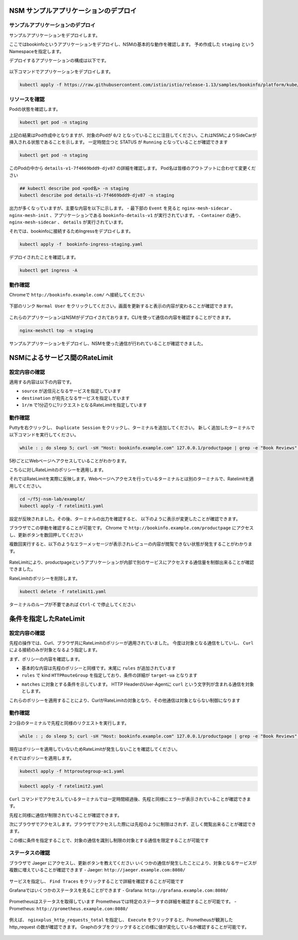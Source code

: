 NSM サンプルアプリケーションのデプロイ
####

サンプルアプリケーションのデプロイ
====

サンプルアプリケーションをデプロイします。

ここではbookinfoというアプリケーションをデプロイし、NSMの基本的な動作を確認します。
予め作成した ``staging`` というNamespaceを指定します。

デプロイするアプリケーションの構成は以下です。

   .. image:: ./media/bookinfo-structure.jpg
      :width: 400

以下コマンドでアプリケーションをデプロイします。

.. code-block:: cmdin

  kubectl apply -f https://raw.githubusercontent.com/istio/istio/release-1.13/samples/bookinfo/platform/kube/bookinfo.yaml -n staging

.. code-block:: bash
  :linenos:
  :caption: 実行結果サンプル

  service/details created
  serviceaccount/bookinfo-details created
  deployment.apps/details-v1 created
  service/ratings created
  serviceaccount/bookinfo-ratings created
  deployment.apps/ratings-v1 created
  service/reviews created
  serviceaccount/bookinfo-reviews created
  deployment.apps/reviews-v1 created
  deployment.apps/reviews-v2 created
  deployment.apps/reviews-v3 created
  service/productpage created
  serviceaccount/bookinfo-productpage created
  deployment.apps/productpage-v1 created

リソースを確認
====

Podの状態を確認します。

.. code-block:: cmdin

  kubectl get pod -n staging

.. code-block:: bash
  :linenos:
  :caption: 実行結果サンプル

  NAME                              READY   STATUS            RESTARTS   AGE
  details-v1-7f4669bdd9-djv87       0/2     PodInitializing   0          58s
  productpage-v1-5586c4d4ff-zhljk   0/2     PodInitializing   0          57s
  ratings-v1-6cf6bc7c85-56wnh       0/2     PodInitializing   0          58s
  reviews-v1-7598cc9867-trcwx       0/2     PodInitializing   0          58s
  reviews-v2-6bdd859457-d7r9s       0/2     PodInitializing   0          58s
  reviews-v3-6c98f9d7d7-xmrrt       0/2     PodInitializing   0          58s

上記の結果はPod作成中となりますが、対象のPodが ``0/2`` となっていることに注目してください。これはNSMによりSideCarが挿入される状態であることを示します。
一定時間立つと STATUS が ``Running`` となっていることが確認できます

.. code-block:: cmdin

  kubectl get pod -n staging

.. code-block:: bash
  :linenos:
  :caption: 実行結果サンプル

  NAME                              READY   STATUS    RESTARTS   AGE
  details-v1-7f4669bdd9-djv87       2/2     Running   0          3m37s
  productpage-v1-5586c4d4ff-zhljk   2/2     Running   0          3m36s
  ratings-v1-6cf6bc7c85-56wnh       2/2     Running   0          3m37s
  reviews-v1-7598cc9867-trcwx       2/2     Running   0          3m37s
  reviews-v2-6bdd859457-d7r9s       2/2     Running   0          3m37s
  reviews-v3-6c98f9d7d7-xmrrt       2/2     Running   0          3m37s

このPodの中から ``details-v1-7f4669bdd9-djv87`` の詳細を確認します。
Pod名は皆様のアウトプットに合わせて変更ください

.. code-block:: cmdin

  ## kubectl describe pod <pod名> -n staging
  kubectl describe pod details-v1-7f4669bdd9-djv87 -n staging

.. code-block:: bash
  :linenos:
  :caption: 実行結果サンプル
  :emphasize-lines: 20-43,58-85,107-122
  
  Name:         details-v1-7f4669bdd9-djv87
  Namespace:    staging
  Priority:     0
  Node:         ip-10-1-1-9/10.1.1.9
  Start Time:   Wed, 25 May 2022 15:31:25 +0000
  Labels:       app=details
                nsm.nginx.com/deployment=details-v1
                pod-template-hash=7f4669bdd9
                spiffe.io/spiffeid=true
                version=v1
  Annotations:  cni.projectcalico.org/containerID: f369cb16ad3eecff731423d3914893ae5ddc8e60f5e5c14f3ca1048a7858aebf
                cni.projectcalico.org/podIP: 192.168.127.49/32
                cni.projectcalico.org/podIPs: 192.168.127.49/32
                injector.nsm.nginx.com/status: injected
  Status:       Running
  IP:           192.168.127.49
  IPs:
    IP:           192.168.127.49
  Controlled By:  ReplicaSet/details-v1-7f4669bdd9
  Init Containers:
    nginx-mesh-init:
      Container ID:  docker://5a123e11c03716e25d03a451b6ab16dce274c90be68cb3c3318bd979c365a429
      Image:         docker-registry.nginx.com/nsm/nginx-mesh-init:1.4.0
      Image ID:      docker-pullable://docker-registry.nginx.com/nsm/nginx-mesh-init@sha256:7397d2f0ffd572c227907f40e3cb56fb9198d1ba69a7793648f229eeb9000c32
      Port:          <none>
      Host Port:     <none>
      Args:
        --ignore-incoming-ports
        8887
        --outgoing-udp-port
        8908
        --incoming-udp-port
        8909
      State:          Terminated
        Reason:       Completed
        Exit Code:    0
        Started:      Wed, 25 May 2022 15:31:37 +0000
        Finished:     Wed, 25 May 2022 15:31:37 +0000
      Ready:          True
      Restart Count:  0
      Environment:    <none>
      Mounts:
        /var/run/secrets/kubernetes.io/serviceaccount from kube-api-access-566p7 (ro)
  Containers:
    details:
      Container ID:   docker://71b07348dff5e73b2165260333a64d6412c91ba6659596dec5f0afefe6e7b164
      Image:          docker.io/istio/examples-bookinfo-details-v1:1.16.4
      Image ID:       docker-pullable://istio/examples-bookinfo-details-v1@sha256:30d373ab66194606eecd0d17809446d61775eafbff1600d2f6f771e7ca777e64
      Port:           9080/TCP
      Host Port:      0/TCP
      State:          Running
        Started:      Wed, 25 May 2022 15:32:58 +0000
      Ready:          True
      Restart Count:  0
      Environment:    <none>
      Mounts:
        /var/run/secrets/kubernetes.io/serviceaccount from kube-api-access-566p7 (ro)
    nginx-mesh-sidecar:
      Container ID:  docker://5e339cd960d2123e5f9f875237b3be52b5d21b7e6e8c294d96d62482d342881e
      Image:         docker-registry.nginx.com/nsm/nginx-mesh-sidecar:1.4.0
      Image ID:      docker-pullable://docker-registry.nginx.com/nsm/nginx-mesh-sidecar@sha256:ee3712c909c44dac973ce4efa3dc4b17dee9773b7742b06b5eb6f3ec86fcd516
      Port:          8887/TCP
      Host Port:     0/TCP
      Args:
        -s
        9080
        -n
        details-v1
        --namespace
        nginx-mesh
        -d
        example.org
      State:          Running
        Started:      Wed, 25 May 2022 15:33:49 +0000
      Ready:          True
      Restart Count:  0
      Environment:
        MY_DEPLOY_NAME:      details-v1
        MY_NAMESPACE:        staging (v1:metadata.namespace)
        MY_POD_NAME:         details-v1-7f4669bdd9-djv87 (v1:metadata.name)
        MY_POD_IP:            (v1:status.podIP)
        MY_SERVICE_ACCOUNT:   (v1:spec.serviceAccountName)
      Mounts:
        /run/spire/sockets from spire-agent-socket (ro)
        /var/run/secrets/kubernetes.io/serviceaccount from kube-api-access-566p7 (ro)
  Conditions:
    Type              Status
    Initialized       True
    Ready             True
    ContainersReady   True
    PodScheduled      True
  Volumes:
    kube-api-access-566p7:
      Type:                    Projected (a volume that contains injected data from multiple sources)
      TokenExpirationSeconds:  3607
      ConfigMapName:           kube-root-ca.crt
      ConfigMapOptional:       <nil>
      DownwardAPI:             true
    spire-agent-socket:
      Type:          HostPath (bare host directory volume)
      Path:          /run/spire/sockets
      HostPathType:  DirectoryOrCreate
  QoS Class:         BestEffort
  Node-Selectors:    <none>
  Tolerations:       node.kubernetes.io/not-ready:NoExecute op=Exists for 300s
                     node.kubernetes.io/unreachable:NoExecute op=Exists for 300s
  Events:
    Type    Reason     Age    From               Message
    ----    ------     ----   ----               -------
    Normal  Scheduled  4m35s  default-scheduler  Successfully assigned staging/details-v1-7f4669bdd9-djv87 to ip-10-1-1-9
    Normal  Pulling    4m29s  kubelet            Pulling image "docker-registry.nginx.com/nsm/nginx-mesh-init:1.4.0"
    Normal  Pulled     4m23s  kubelet            Successfully pulled image "docker-registry.nginx.com/nsm/nginx-mesh-init:1.4.0" in 5.303524573s
    Normal  Created    4m23s  kubelet            Created container nginx-mesh-init
    Normal  Started    4m23s  kubelet            Started container nginx-mesh-init
    Normal  Pulling    4m22s  kubelet            Pulling image "docker.io/istio/examples-bookinfo-details-v1:1.16.4"
    Normal  Pulled     3m4s   kubelet            Successfully pulled image "docker.io/istio/examples-bookinfo-details-v1:1.16.4" in 1m18.504345052s
    Normal  Created    3m3s   kubelet            Created container details
    Normal  Started    3m2s   kubelet            Started container details
    Normal  Pulling    3m2s   kubelet            Pulling image "docker-registry.nginx.com/nsm/nginx-mesh-sidecar:1.4.0"
    Normal  Pulled     2m12s  kubelet            Successfully pulled image "docker-registry.nginx.com/nsm/nginx-mesh-sidecar:1.4.0" in 50.471507038s
    Normal  Created    2m12s  kubelet            Created container nginx-mesh-sidecar
    Normal  Started    2m11s  kubelet            Started container nginx-mesh-sidecar

出力が多くなっていますが、主要な内容を以下に示します。
- 最下部の ``Event`` を見ると ``nginx-mesh-sidecar`` 、 ``nginx-mesh-init`` 、アプリケーションである ``bookinfo-details-v1`` が実行されています。
- ``Container`` の通り、 ``nginx-mesh-sidecar`` 、 ``details`` が実行されています。

それでは、bookinfoに接続するためIngressをデプロイします。

.. code-block:: cmdin

  kubectl apply -f  bookinfo-ingress-staging.yaml

.. code-block:: bash
  :linenos:
  :caption: 実行結果サンプル

  ingress.networking.k8s.io/bookinfo-ingress created

デプロイされたことを確認します。

.. code-block:: cmdin

  kubectl get ingress -A

.. code-block:: bash
  :linenos:
  :caption: 実行結果サンプル

  NAMESPACE    NAME                 CLASS    HOSTS                    ADDRESS   PORTS   AGE
  nginx-mesh   grafana-ingress      nginx2   grafana.example.com                80      47m
  nginx-mesh   jaeger-ingress       nginx2   jaeger.example.com                 80      47m
  nginx-mesh   prometheus-ingress   nginx2   prometheus.example.com             80      48m
  staging      bookinfo-ingress     nginx    bookinfo.example.com               80      4m31s

動作確認
====

Chromeで ``http://bookinfo.example.com/`` へ接続してください

   .. image:: ./media/bookinfo-top.jpg
      :width: 400

下部のリンク ``Normal User`` をクリックしてください。画面を更新すると表示の内容が変わることが確認できます。

   .. image:: ./media/bookinfo-app.jpg
      :width: 400

これらのアプリケーションはNSMがデプロイされております。CLIを使って通信の内容を確認することができます。

.. code-block:: cmdin

  nginx-meshctl top -n staging

.. code-block:: bash
  :linenos:
  :caption: 実行結果サンプル

  Deployment      Incoming Success  Outgoing Success  NumRequests
  productpage-v1                    100.00%           1
  reviews-v3      100.00%           100.00%           2
  ratings-v1      100.00%                             1

サンプルアプリケーションをデプロイし、NSMを使った通信が行われていることが確認できました。

NSMによるサービス間のRateLimit
####

設定内容の確認
====

適用する内容は以下の内容です。

.. code-block:: bash
  :linenos:
  :caption: ratelimit1.yaml (~/f5j-nsm-lab/example/配下のファイル)
  :emphasize-lines: 7-17

  apiVersion: specs.smi.nginx.com/v1alpha2
  kind: RateLimit
  metadata:
    name: ratelimit-v1
    namespace: staging
  spec:
    sources:
    - kind: Deployment
      name: productpage-v1
      namespace: staging
    destination:
      kind: Service
      name: reviews
      namespace: staging
    name: 1rm
    rate: 1r/m
    delay: nodelay

- ``source`` が送信元となるサービスを指定しています
- ``destination`` が宛先となるサービスを指定しています
- ``1r/m`` で1分辺りに1リクエストとなるRateLimitを指定しています


動作確認
====

Puttyを右クリックし、 ``Duplicate Session`` をクリックし、ターミナルを追加してください。
新しく追加したターミナルで以下コマンドを実行してください。

.. code-block:: cmdin

  while : ; do sleep 5; curl -sH "Host: bookinfo.example.com" 127.0.0.1/productpage | grep -e "Book Reviews" -e "Sorry," ; done ;

.. code-block:: bash
  :linenos:
  :caption: ターミナル出力結果

      <h4 class="text-center text-primary">Book Reviews</h4>
      <h4 class="text-center text-primary">Book Reviews</h4>
      <h4 class="text-center text-primary">Book Reviews</h4>
    ...

5秒ごとにWebページへアクセスしていることがわかります。

こちらに対しRateLimitのポリシーを適用します。

それではRateLimitを実際に反映します。Webページへアクセスを行っているターミナルとは別のターミナルで、Ratelimitを適用してください。

.. code-block:: cmdin

  cd ~/f5j-nsm-lab/example/
  kubectl apply -f ratelimit1.yaml

.. code-block:: bash
  :linenos:
  :caption: 実行結果サンプル

  ratelimit.specs.smi.nginx.com/ratelimit-v1 created

設定が反映されました。その後、ターミナルの出力を確認すると、
以下のように表示が変更したことが確認できます。

.. code-block:: bash
  :linenos:
  :caption: ターミナル出力結果
  :emphasize-lines: 2,3

      <h4 class="text-center text-primary">Book Reviews</h4>
      <p>Sorry, product reviews are currently unavailable for this book.</p>
      <p>Sorry, product reviews are currently unavailable for this book.</p>
    ...

ブラウザでこの挙動を確認することが可能です。
Chrome で ``http://bookinfo.example.com/productpage`` にアクセスし、更新ボタンを数回押してください

複数回実行すると、以下のようなエラーメッセージが表示されレビューの内容が閲覧できない状態が発生することがわかります。

   .. image:: ./media/bookinfo-ratelimit1.jpg
      :width: 400

.. code-block:: bash
  :linenos:
  :caption: ブラウザ出力結果

  Error fetching product reviews!
  Sorry, product reviews are currently unavailable for this book.

RateLimitにより、productpageというアプリケーションが内部で別のサービスにアクセスする通信量を制御出来ることが確認できました。


RateLimitのポリシーを削除します。

.. code-block:: cmdin

  kubectl delete -f ratelimit1.yaml

.. code-block:: bash
  :linenos:
  :caption: 実行結果サンプル

  ratelimit.specs.smi.nginx.com "ratelimit-v1" deleted


ターミナルのループが不要であれば ``Ctrl-C`` で停止してください


条件を指定したRateLimit
####

設定内容の確認
====

先程の操作では、Curl、ブラウザ共にRateLimitのポリシーが適用されていました。
今度は対象となる通信をしていし、 ``Curl`` による接続のみが対象となるよう指定します。

まず、ポリシーの内容を確認します。

.. code-block:: bash
  :linenos:
  :caption: ratelimit2.yaml (~/f5j-nsm-lab/example/配下のファイル)
  :emphasize-lines: 18-22
  
  apiVersion: specs.smi.nginx.com/v1alpha2
  kind: RateLimit
  metadata:
    name: ratelimit-v2
    namespace: staging
  spec:
    sources:
    - kind: Deployment
      name: productpage-v1
      namespace: staging
    destination:
      kind: Service
      name: reviews
      namespace: staging
    name: 1rm
    rate: 1r/m
    delay: nodelay
    rules:
    - kind: HTTPRouteGroup
      name: route-group
      matches:
      - target-ua

- 基本的な内容は先程のポリシーと同様です。末尾に ``rules`` が追加されています
- ``rules`` で kind ``HTTPRouteGroup`` を指定しており、条件の詳細が ``target-ua`` となります

.. code-block:: bash
  :linenos:
  :caption: httproutegroup-ac1.yaml (~/f5j-nsm-lab/example/配下のファイル)
  :emphasize-lines: 7-10

  apiVersion: specs.smi-spec.io/v1alpha3
  kind: HTTPRouteGroup
  metadata:
    name: route-group
    namespace: staging
  spec:
    matches:
    - name: target-ua
      headers:
      - User-Agent: ".*curl.*"

- ``matches`` に対象とする条件を示しています。 HTTP HeaderのUser-Agentに ``curl`` という文字列が含まれる通信を対象とします。

これらのポリシーを適用することにより、CurlがRateLimitの対象となり、その他通信は対象とならない制御になります


動作確認
====

2つ目のターミナルで先程と同様のリクエストを実行します。

.. code-block:: cmdin

  while : ; do sleep 5; curl -sH "Host: bookinfo.example.com" 127.0.0.1/productpage | grep -e "Book Reviews" -e "Sorry," ; done ;

現在はポリシーを適用していないためRateLimitが発生しないことを確認してください。

それではポリシーを適用します。

.. code-block:: cmdin

  kubectl apply -f httproutegroup-ac1.yaml

.. code-block:: bash
  :linenos:
  :caption: 実行結果サンプル

  httproutegroup.specs.smi-spec.io/route-group created

.. code-block:: cmdin

  kubectl apply -f ratelimit2.yaml

.. code-block:: bash
  :linenos:
  :caption: 実行結果サンプル

  ratelimit.specs.smi.nginx.com/ratelimit-v2 created

``Curl`` コマンドでアクセスしているターミナルでは一定時間経過後、先程と同様にエラーが表示されていることが確認できます。

.. code-block:: bash
  :linenos:
  :caption: 実行結果サンプル
  :emphasize-lines: 2,3

      <h4 class="text-center text-primary">Book Reviews</h4>
      <p>Sorry, product reviews are currently unavailable for this book.</p>
      <p>Sorry, product reviews are currently unavailable for this book.</p>
    ...

先程と同様に通信が制限されていることが確認できます。

次にブラウザでアクセスします。ブラウザでアクセスした際には先程のように制限はされず、正しく閲覧出来ることが確認できます。

この様に条件を指定することで、対象の通信を識別し制限の対象とする通信を限定することが可能です

ステータスの確認
====

ブラウザで Jaeger にアクセスし、更新ボタンを教えてください
いくつかの通信が発生したことにより、対象となるサービスが複数に増えていることが確認できます
- Jaeger: ``http://jaeger.example.com:8080/``

   .. image:: ./media/jaeger-ratelimit2.jpg
      :width: 400

サービスを指定し、 ``Find Traces`` をクリックすることで詳細を確認することが可能です

Grafanaではいくつかのステータスを見ることができます
- Grafana: ``http://grafana.example.com:8080/``

   .. image:: ./media/grafana-ratelimit2.jpg
      :width: 400

Prometheusはステータスを取得しています
Prometheusでは特定のステータすの詳細を確認することが可能です。
- Prometheus: ``http://prometheus.example.com:8080/``

   .. image:: ./media/prometheus-ratelimit2_1.jpg
      :width: 400

例えば、 ``nginxplus_http_requests_total`` を指定し、 ``Execute`` をクリックすると、Prometheusが観測した http_request の数が確認できます。
Graphのタブをクリックするとどの様に値が変化しているか確認することが可能です。

   .. image:: ./media/prometheus-ratelimit2_2.jpg
      :width: 400
